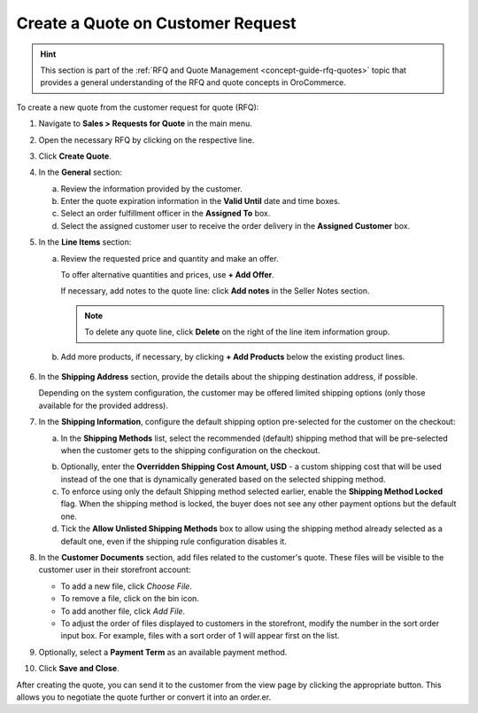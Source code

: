 .. _quote--create-from-rfq:

Create a Quote on Customer Request
==================================

.. begin_create_from_rqf

.. hint:: This section is part of the :ref:`RFQ and Quote Management <concept-guide-rfq-quotes>` topic that provides a general understanding of the RFQ and quote concepts in OroCommerce.

To create a new quote from the customer request for quote (RFQ):

1. Navigate to **Sales > Requests for Quote** in the main menu.

2. Open the necessary RFQ by clicking on the respective line.

3. Click **Create Quote**.

   .. image New Quote > General

4. In the **General** section:

   a) Review the information provided by the customer.

   b) Enter the quote expiration information in the **Valid Until** date and time boxes.

   c) Select an order fulfillment officer in the **Assigned To** box.

   d) Select the assigned customer user to receive the order delivery in the **Assigned Customer** box.

   .. image New Quote > Line Items (filled)

5. In the **Line Items** section:

   a) Review the requested price and quantity and make an offer.

      .. image Sample offer.

      To offer alternative quantities and prices, use **+ Add Offer**.

      .. image Add Offer

      If necessary, add notes to the quote line: click **Add notes** in the Seller Notes section.

      .. image Notes

      .. note:: To delete any quote line, click **Delete** on the right of the line item information group.

      .. image Delete?

   b) Add more products, if necessary, by clicking **+ Add Products** below the existing product lines.

     .. image Add Product

6. In the **Shipping Address** section, provide the details about the shipping destination address, if possible.

   .. image Shipping address

   Depending on the system configuration, the customer may be offered limited shipping options (only those available for the provided address).

   .. image Shipping Options.

7. In the **Shipping Information**, configure the default shipping option pre-selected for the customer on the checkout:

   .. a) In the **Shipping Methods** list, tick the boxes next to the shipping methods you would like the customer to use for this order delivery.

   a) In the **Shipping Methods** list, select the recommended (default) shipping method that will be pre-selected when the customer gets to the shipping configuration on the checkout.

   .. .. note:: When none of the methods are selected, the customer can use any listed methods.

   .. .. note:: Once you change the existing settings, the previous configuration will be saved for your information in the previously Selected Shipping Method log above the list of the shipping methods.

   .. b) If necessary, select the preferred shipping method from the **Default Shipping Method** list. The customer can change the option to any other available shipping method.

   b) Optionally, enter the **Overridden Shipping Cost Amount, USD** - a custom shipping cost that will be used instead of the one that is dynamically generated based on the selected shipping method.

   c) To enforce using only the default Shipping method selected earlier, enable the **Shipping Method Locked** flag. When the shipping method is locked, the buyer does not see any other payment options but the default one.

   d) Tick the **Allow Unlisted Shipping Methods** box to allow using the shipping method already selected as a default one, even if the shipping rule configuration disables it.

8. In the **Customer Documents** section, add files related to the customer's quote. These files will be visible to the customer user in their storefront account:

   * To add a new file, click *Choose File*.
   * To remove a file, click on the bin icon.
   * To add another file, click *Add File*.
   * To adjust the order of files displayed to customers in the storefront, modify the number in the sort order input box. For example, files with a sort order of 1 will appear first on the list.

   .. image:: /user/img/sales/quotes/quotes-customer-documents.png
      :alt: Illustration of the documents uploaded via back-office on the customer side in the storefront

9. Optionally, select a **Payment Term** as an available payment method.

10. Click **Save and Close**.

After creating the quote, you can send it to the customer from the view page by clicking the appropriate button. This allows you to negotiate the quote further or convert it into an order.er.